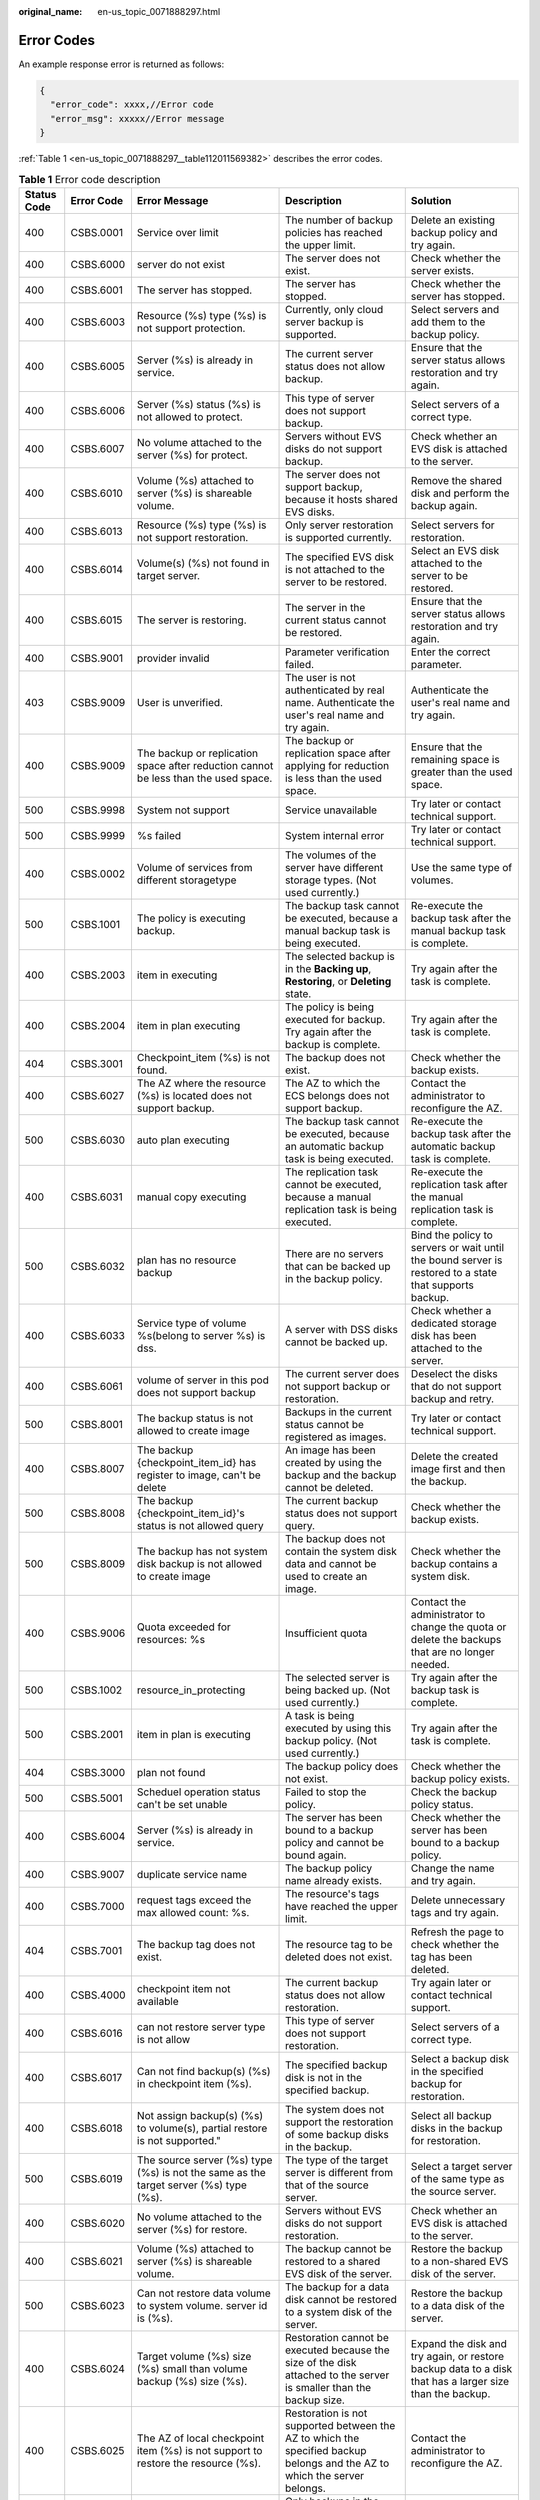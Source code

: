 :original_name: en-us_topic_0071888297.html

.. _en-us_topic_0071888297:

Error Codes
===========

An example response error is returned as follows:

.. code-block::

   {
     "error_code": xxxx,//Error code
     "error_msg": xxxxx//Error message
   }

:ref:`Table 1 <en-us_topic_0071888297__table112011569382>` describes the error codes.

.. _en-us_topic_0071888297__table112011569382:

.. table:: **Table 1** Error code description

   +-------------+------------+---------------------------------------------------------------------------------------+---------------------------------------------------------------------------------------------------------------------------+---------------------------------------------------------------------------------------------------------+
   | Status Code | Error Code | Error Message                                                                         | Description                                                                                                               | Solution                                                                                                |
   +=============+============+=======================================================================================+===========================================================================================================================+=========================================================================================================+
   | 400         | CSBS.0001  | Service over limit                                                                    | The number of backup policies has reached the upper limit.                                                                | Delete an existing backup policy and try again.                                                         |
   +-------------+------------+---------------------------------------------------------------------------------------+---------------------------------------------------------------------------------------------------------------------------+---------------------------------------------------------------------------------------------------------+
   | 400         | CSBS.6000  | server do not exist                                                                   | The server does not exist.                                                                                                | Check whether the server exists.                                                                        |
   +-------------+------------+---------------------------------------------------------------------------------------+---------------------------------------------------------------------------------------------------------------------------+---------------------------------------------------------------------------------------------------------+
   | 400         | CSBS.6001  | The server has stopped.                                                               | The server has stopped.                                                                                                   | Check whether the server has stopped.                                                                   |
   +-------------+------------+---------------------------------------------------------------------------------------+---------------------------------------------------------------------------------------------------------------------------+---------------------------------------------------------------------------------------------------------+
   | 400         | CSBS.6003  | Resource (%s) type (%s) is not support protection.                                    | Currently, only cloud server backup is supported.                                                                         | Select servers and add them to the backup policy.                                                       |
   +-------------+------------+---------------------------------------------------------------------------------------+---------------------------------------------------------------------------------------------------------------------------+---------------------------------------------------------------------------------------------------------+
   | 400         | CSBS.6005  | Server (%s) is already in service.                                                    | The current server status does not allow backup.                                                                          | Ensure that the server status allows restoration and try again.                                         |
   +-------------+------------+---------------------------------------------------------------------------------------+---------------------------------------------------------------------------------------------------------------------------+---------------------------------------------------------------------------------------------------------+
   | 400         | CSBS.6006  | Server (%s) status (%s) is not allowed to protect.                                    | This type of server does not support backup.                                                                              | Select servers of a correct type.                                                                       |
   +-------------+------------+---------------------------------------------------------------------------------------+---------------------------------------------------------------------------------------------------------------------------+---------------------------------------------------------------------------------------------------------+
   | 400         | CSBS.6007  | No volume attached to the server (%s) for protect.                                    | Servers without EVS disks do not support backup.                                                                          | Check whether an EVS disk is attached to the server.                                                    |
   +-------------+------------+---------------------------------------------------------------------------------------+---------------------------------------------------------------------------------------------------------------------------+---------------------------------------------------------------------------------------------------------+
   | 400         | CSBS.6010  | Volume (%s) attached to server (%s) is shareable volume.                              | The server does not support backup, because it hosts shared EVS disks.                                                    | Remove the shared disk and perform the backup again.                                                    |
   +-------------+------------+---------------------------------------------------------------------------------------+---------------------------------------------------------------------------------------------------------------------------+---------------------------------------------------------------------------------------------------------+
   | 400         | CSBS.6013  | Resource (%s) type (%s) is not support restoration.                                   | Only server restoration is supported currently.                                                                           | Select servers for restoration.                                                                         |
   +-------------+------------+---------------------------------------------------------------------------------------+---------------------------------------------------------------------------------------------------------------------------+---------------------------------------------------------------------------------------------------------+
   | 400         | CSBS.6014  | Volume(s) (%s) not found in target server.                                            | The specified EVS disk is not attached to the server to be restored.                                                      | Select an EVS disk attached to the server to be restored.                                               |
   +-------------+------------+---------------------------------------------------------------------------------------+---------------------------------------------------------------------------------------------------------------------------+---------------------------------------------------------------------------------------------------------+
   | 400         | CSBS.6015  | The server is restoring.                                                              | The server in the current status cannot be restored.                                                                      | Ensure that the server status allows restoration and try again.                                         |
   +-------------+------------+---------------------------------------------------------------------------------------+---------------------------------------------------------------------------------------------------------------------------+---------------------------------------------------------------------------------------------------------+
   | 400         | CSBS.9001  | provider invalid                                                                      | Parameter verification failed.                                                                                            | Enter the correct parameter.                                                                            |
   +-------------+------------+---------------------------------------------------------------------------------------+---------------------------------------------------------------------------------------------------------------------------+---------------------------------------------------------------------------------------------------------+
   | 403         | CSBS.9009  | User is unverified.                                                                   | The user is not authenticated by real name. Authenticate the user's real name and try again.                              | Authenticate the user's real name and try again.                                                        |
   +-------------+------------+---------------------------------------------------------------------------------------+---------------------------------------------------------------------------------------------------------------------------+---------------------------------------------------------------------------------------------------------+
   | 400         | CSBS.9009  | The backup or replication space after reduction cannot be less than the used space.   | The backup or replication space after applying for reduction is less than the used space.                                 | Ensure that the remaining space is greater than the used space.                                         |
   +-------------+------------+---------------------------------------------------------------------------------------+---------------------------------------------------------------------------------------------------------------------------+---------------------------------------------------------------------------------------------------------+
   | 500         | CSBS.9998  | System not support                                                                    | Service unavailable                                                                                                       | Try later or contact technical support.                                                                 |
   +-------------+------------+---------------------------------------------------------------------------------------+---------------------------------------------------------------------------------------------------------------------------+---------------------------------------------------------------------------------------------------------+
   | 500         | CSBS.9999  | %s failed                                                                             | System internal error                                                                                                     | Try later or contact technical support.                                                                 |
   +-------------+------------+---------------------------------------------------------------------------------------+---------------------------------------------------------------------------------------------------------------------------+---------------------------------------------------------------------------------------------------------+
   | 400         | CSBS.0002  | Volume of services from different storagetype                                         | The volumes of the server have different storage types. (Not used currently.)                                             | Use the same type of volumes.                                                                           |
   +-------------+------------+---------------------------------------------------------------------------------------+---------------------------------------------------------------------------------------------------------------------------+---------------------------------------------------------------------------------------------------------+
   | 500         | CSBS.1001  | The policy is executing backup.                                                       | The backup task cannot be executed, because a manual backup task is being executed.                                       | Re-execute the backup task after the manual backup task is complete.                                    |
   +-------------+------------+---------------------------------------------------------------------------------------+---------------------------------------------------------------------------------------------------------------------------+---------------------------------------------------------------------------------------------------------+
   | 400         | CSBS.2003  | item in executing                                                                     | The selected backup is in the **Backing up**, **Restoring**, or **Deleting** state.                                       | Try again after the task is complete.                                                                   |
   +-------------+------------+---------------------------------------------------------------------------------------+---------------------------------------------------------------------------------------------------------------------------+---------------------------------------------------------------------------------------------------------+
   | 400         | CSBS.2004  | item in plan executing                                                                | The policy is being executed for backup. Try again after the backup is complete.                                          | Try again after the task is complete.                                                                   |
   +-------------+------------+---------------------------------------------------------------------------------------+---------------------------------------------------------------------------------------------------------------------------+---------------------------------------------------------------------------------------------------------+
   | 404         | CSBS.3001  | Checkpoint_item (%s) is not found.                                                    | The backup does not exist.                                                                                                | Check whether the backup exists.                                                                        |
   +-------------+------------+---------------------------------------------------------------------------------------+---------------------------------------------------------------------------------------------------------------------------+---------------------------------------------------------------------------------------------------------+
   | 400         | CSBS.6027  | The AZ where the resource (%s) is located does not support backup.                    | The AZ to which the ECS belongs does not support backup.                                                                  | Contact the administrator to reconfigure the AZ.                                                        |
   +-------------+------------+---------------------------------------------------------------------------------------+---------------------------------------------------------------------------------------------------------------------------+---------------------------------------------------------------------------------------------------------+
   | 500         | CSBS.6030  | auto plan executing                                                                   | The backup task cannot be executed, because an automatic backup task is being executed.                                   | Re-execute the backup task after the automatic backup task is complete.                                 |
   +-------------+------------+---------------------------------------------------------------------------------------+---------------------------------------------------------------------------------------------------------------------------+---------------------------------------------------------------------------------------------------------+
   | 400         | CSBS.6031  | manual copy executing                                                                 | The replication task cannot be executed, because a manual replication task is being executed.                             | Re-execute the replication task after the manual replication task is complete.                          |
   +-------------+------------+---------------------------------------------------------------------------------------+---------------------------------------------------------------------------------------------------------------------------+---------------------------------------------------------------------------------------------------------+
   | 500         | CSBS.6032  | plan has no resource backup                                                           | There are no servers that can be backed up in the backup policy.                                                          | Bind the policy to servers or wait until the bound server is restored to a state that supports backup.  |
   +-------------+------------+---------------------------------------------------------------------------------------+---------------------------------------------------------------------------------------------------------------------------+---------------------------------------------------------------------------------------------------------+
   | 400         | CSBS.6033  | Service type of volume %s(belong to server %s) is dss.                                | A server with DSS disks cannot be backed up.                                                                              | Check whether a dedicated storage disk has been attached to the server.                                 |
   +-------------+------------+---------------------------------------------------------------------------------------+---------------------------------------------------------------------------------------------------------------------------+---------------------------------------------------------------------------------------------------------+
   | 400         | CSBS.6061  | volume of server in this pod does not support backup                                  | The current server does not support backup or restoration.                                                                | Deselect the disks that do not support backup and retry.                                                |
   +-------------+------------+---------------------------------------------------------------------------------------+---------------------------------------------------------------------------------------------------------------------------+---------------------------------------------------------------------------------------------------------+
   | 500         | CSBS.8001  | The backup status is not allowed to create image                                      | Backups in the current status cannot be registered as images.                                                             | Try later or contact technical support.                                                                 |
   +-------------+------------+---------------------------------------------------------------------------------------+---------------------------------------------------------------------------------------------------------------------------+---------------------------------------------------------------------------------------------------------+
   | 400         | CSBS.8007  | The backup {checkpoint_item_id} has register to image, can't be delete                | An image has been created by using the backup and the backup cannot be deleted.                                           | Delete the created image first and then the backup.                                                     |
   +-------------+------------+---------------------------------------------------------------------------------------+---------------------------------------------------------------------------------------------------------------------------+---------------------------------------------------------------------------------------------------------+
   | 500         | CSBS.8008  | The backup {checkpoint_item_id}'s status is not allowed query                         | The current backup status does not support query.                                                                         | Check whether the backup exists.                                                                        |
   +-------------+------------+---------------------------------------------------------------------------------------+---------------------------------------------------------------------------------------------------------------------------+---------------------------------------------------------------------------------------------------------+
   | 500         | CSBS.8009  | The backup has not system disk backup is not allowed to create image                  | The backup does not contain the system disk data and cannot be used to create an image.                                   | Check whether the backup contains a system disk.                                                        |
   +-------------+------------+---------------------------------------------------------------------------------------+---------------------------------------------------------------------------------------------------------------------------+---------------------------------------------------------------------------------------------------------+
   | 400         | CSBS.9006  | Quota exceeded for resources: %s                                                      | Insufficient quota                                                                                                        | Contact the administrator to change the quota or delete the backups that are no longer needed.          |
   +-------------+------------+---------------------------------------------------------------------------------------+---------------------------------------------------------------------------------------------------------------------------+---------------------------------------------------------------------------------------------------------+
   | 500         | CSBS.1002  | resource_in_protecting                                                                | The selected server is being backed up. (Not used currently.)                                                             | Try again after the backup task is complete.                                                            |
   +-------------+------------+---------------------------------------------------------------------------------------+---------------------------------------------------------------------------------------------------------------------------+---------------------------------------------------------------------------------------------------------+
   | 500         | CSBS.2001  | item in plan is executing                                                             | A task is being executed by using this backup policy. (Not used currently.)                                               | Try again after the task is complete.                                                                   |
   +-------------+------------+---------------------------------------------------------------------------------------+---------------------------------------------------------------------------------------------------------------------------+---------------------------------------------------------------------------------------------------------+
   | 404         | CSBS.3000  | plan not found                                                                        | The backup policy does not exist.                                                                                         | Check whether the backup policy exists.                                                                 |
   +-------------+------------+---------------------------------------------------------------------------------------+---------------------------------------------------------------------------------------------------------------------------+---------------------------------------------------------------------------------------------------------+
   | 500         | CSBS.5001  | Scheduel operation status can't be set unable                                         | Failed to stop the policy.                                                                                                | Check the backup policy status.                                                                         |
   +-------------+------------+---------------------------------------------------------------------------------------+---------------------------------------------------------------------------------------------------------------------------+---------------------------------------------------------------------------------------------------------+
   | 400         | CSBS.6004  | Server (%s) is already in service.                                                    | The server has been bound to a backup policy and cannot be bound again.                                                   | Check whether the server has been bound to a backup policy.                                             |
   +-------------+------------+---------------------------------------------------------------------------------------+---------------------------------------------------------------------------------------------------------------------------+---------------------------------------------------------------------------------------------------------+
   | 400         | CSBS.9007  | duplicate service name                                                                | The backup policy name already exists.                                                                                    | Change the name and try again.                                                                          |
   +-------------+------------+---------------------------------------------------------------------------------------+---------------------------------------------------------------------------------------------------------------------------+---------------------------------------------------------------------------------------------------------+
   | 400         | CSBS.7000  | request tags exceed the max allowed count: %s.                                        | The resource's tags have reached the upper limit.                                                                         | Delete unnecessary tags and try again.                                                                  |
   +-------------+------------+---------------------------------------------------------------------------------------+---------------------------------------------------------------------------------------------------------------------------+---------------------------------------------------------------------------------------------------------+
   | 404         | CSBS.7001  | The backup tag does not exist.                                                        | The resource tag to be deleted does not exist.                                                                            | Refresh the page to check whether the tag has been deleted.                                             |
   +-------------+------------+---------------------------------------------------------------------------------------+---------------------------------------------------------------------------------------------------------------------------+---------------------------------------------------------------------------------------------------------+
   | 400         | CSBS.4000  | checkpoint item not available                                                         | The current backup status does not allow restoration.                                                                     | Try again later or contact technical support.                                                           |
   +-------------+------------+---------------------------------------------------------------------------------------+---------------------------------------------------------------------------------------------------------------------------+---------------------------------------------------------------------------------------------------------+
   | 400         | CSBS.6016  | can not restore server type is not allow                                              | This type of server does not support restoration.                                                                         | Select servers of a correct type.                                                                       |
   +-------------+------------+---------------------------------------------------------------------------------------+---------------------------------------------------------------------------------------------------------------------------+---------------------------------------------------------------------------------------------------------+
   | 400         | CSBS.6017  | Can not find backup(s) (%s) in checkpoint item (%s).                                  | The specified backup disk is not in the specified backup.                                                                 | Select a backup disk in the specified backup for restoration.                                           |
   +-------------+------------+---------------------------------------------------------------------------------------+---------------------------------------------------------------------------------------------------------------------------+---------------------------------------------------------------------------------------------------------+
   | 400         | CSBS.6018  | Not assign backup(s) (%s) to volume(s), partial restore is not supported."            | The system does not support the restoration of some backup disks in the backup.                                           | Select all backup disks in the backup for restoration.                                                  |
   +-------------+------------+---------------------------------------------------------------------------------------+---------------------------------------------------------------------------------------------------------------------------+---------------------------------------------------------------------------------------------------------+
   | 500         | CSBS.6019  | The source server (%s) type (%s) is not the same as the target server (%s) type (%s). | The type of the target server is different from that of the source server.                                                | Select a target server of the same type as the source server.                                           |
   +-------------+------------+---------------------------------------------------------------------------------------+---------------------------------------------------------------------------------------------------------------------------+---------------------------------------------------------------------------------------------------------+
   | 400         | CSBS.6020  | No volume attached to the server (%s) for restore.                                    | Servers without EVS disks do not support restoration.                                                                     | Check whether an EVS disk is attached to the server.                                                    |
   +-------------+------------+---------------------------------------------------------------------------------------+---------------------------------------------------------------------------------------------------------------------------+---------------------------------------------------------------------------------------------------------+
   | 400         | CSBS.6021  | Volume (%s) attached to server (%s) is shareable volume.                              | The backup cannot be restored to a shared EVS disk of the server.                                                         | Restore the backup to a non-shared EVS disk of the server.                                              |
   +-------------+------------+---------------------------------------------------------------------------------------+---------------------------------------------------------------------------------------------------------------------------+---------------------------------------------------------------------------------------------------------+
   | 500         | CSBS.6023  | Can not restore data volume to system volume. server id is (%s).                      | The backup for a data disk cannot be restored to a system disk of the server.                                             | Restore the backup to a data disk of the server.                                                        |
   +-------------+------------+---------------------------------------------------------------------------------------+---------------------------------------------------------------------------------------------------------------------------+---------------------------------------------------------------------------------------------------------+
   | 400         | CSBS.6024  | Target volume (%s) size (%s) small than volume backup (%s) size (%s).                 | Restoration cannot be executed because the size of the disk attached to the server is smaller than the backup size.       | Expand the disk and try again, or restore backup data to a disk that has a larger size than the backup. |
   +-------------+------------+---------------------------------------------------------------------------------------+---------------------------------------------------------------------------------------------------------------------------+---------------------------------------------------------------------------------------------------------+
   | 400         | CSBS.6025  | The AZ of local checkpoint item (%s) is not support to restore the resource (%s).     | Restoration is not supported between the AZ to which the specified backup belongs and the AZ to which the server belongs. | Contact the administrator to reconfigure the AZ.                                                        |
   +-------------+------------+---------------------------------------------------------------------------------------+---------------------------------------------------------------------------------------------------------------------------+---------------------------------------------------------------------------------------------------------+
   | 400         | CSBS.9008  | Checkpoint Item Status Not Support Create VM                                          | Only backups in the **Available** state can be used to create ECSs.                                                       | Check whether the backup is available.                                                                  |
   +-------------+------------+---------------------------------------------------------------------------------------+---------------------------------------------------------------------------------------------------------------------------+---------------------------------------------------------------------------------------------------------+
   | 404         | CSBS.6040  | task not found                                                                        | The backup job to be deleted does not exist.                                                                              | Check whether the backup job exists.                                                                    |
   +-------------+------------+---------------------------------------------------------------------------------------+---------------------------------------------------------------------------------------------------------------------------+---------------------------------------------------------------------------------------------------------+

Karbor native APIs:

http://developer.openstack.org/api-ref/data-protection-orchestration/v1/index.html
